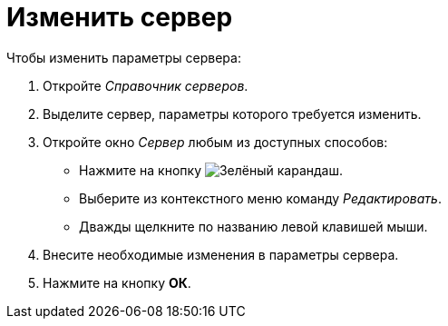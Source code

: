 = Изменить сервер

.Чтобы изменить параметры сервера:
. Откройте _Справочник серверов_.
. Выделите сервер, параметры которого требуется изменить.
. Откройте окно _Сервер_ любым из доступных способов:
+
* Нажмите на кнопку image:buttons/pencil-green.png[Зелёный карандаш].
* Выберите из контекстного меню команду _Редактировать_.
* Дважды щелкните по названию левой клавишей мыши.
+
. Внесите необходимые изменения в параметры сервера.
. Нажмите на кнопку *ОК*.
